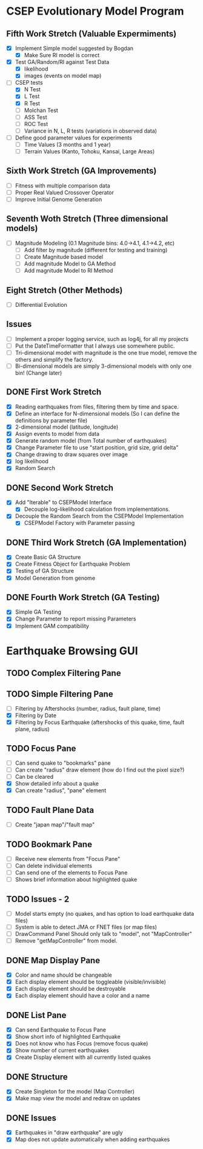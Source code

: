 * CSEP Evolutionary Model Program

** Fifth Work Stretch (Valuable Expermiments)
- [X] Implement Simple model suggested by Bogdan
  - [X] Make Sure RI model is correct

- [X] Test GA/Random/RI against Test Data
  - [X] likelihood
  - [X] images (events on model map)

- [-] CSEP tests
  - [X] N Test
  - [X] L Test
  - [X] R Test
  - [ ] Molchan Test
  - [ ] ASS Test
  - [ ] ROC Test
  - [ ] Variance in N, L, R tests (variations in observed data)

- [ ] Define good parameter values for experiments
  - [ ] Time Values (3 months and 1 year)
  - [ ] Terrain Values (Kanto, Tohoku, Kansai, Large Areas)

** Sixth Work Stretch (GA Improvements)
- [ ] Fitness with multiple comparison data
- [ ] Proper Real Valued Crossover Operator
- [ ] Improve Initial Genome Generation

** Seventh Woth Stretch (Three dimensional models)
- [ ] Magnitude Modeling (0.1 Magnitude bins: 4.0->4.1, 4.1->4.2, etc)
  - [ ] Add filter by magnitude (different for testing and training)
  - [ ] Create Magnitude based model
  - [ ] Add magnitude Model to GA Method
  - [ ] Add magnitude Model to RI Method

** Eight Stretch (Other Methods)
- [ ] Differential Evolution

** Issues
- [ ] Implement a proper logging service, such as log4j, for all my projects
- [ ] Put the DateTimeFormatter that I always use somewhere public.
- [ ] Tri-dimensional model with magnitude is the one true model,
  remove the others and simplify the factory.
- [ ] Bi-dimensional models are simply 3-dimensional models with only one bin!
  (Change later)


** DONE First Work Stretch
- [X] Reading earthquakes from files, filtering them by time and
  space.
- [X] Define an interface for N-dimensional models (So I can define
  the definitions by parameter file)
- [X] 2-dimensional model (latitude, longitude)
- [X] Assign events to model from data
- [X] Generate random model (from Total number of earthquakes)
- [X] Change Parameter file to use "start position, grid size, grid
  delta"
- [X] Change drawing to draw squares over image
- [X] log likelihood
- [X] Random Search

** DONE Second Work Stretch
- [X] Add "Iterable" to CSEPModel Interface
  - [X] Decouple log-likelihood calculation from implementations.
- [X] Decouple the Random Search from the CSEPModel Implementation
  - [X] CSEPModel Factory with Parameter passing


** DONE Third Work Stretch (GA Implementation)
- [X] Create Basic GA Structure
- [X] Create Fitness Object for Earthquake Problem
- [X] Testing of GA Structure
- [X] Model Generation from genome

** DONE Fourth Work Stretch (GA Testing)
- [X] Simple GA Testing
- [X] Change Parameter to report missing Parameters
- [X] Implement GAM compatibility


   
* Earthquake Browsing GUI
** TODO Complex Filtering Pane
** TODO Simple Filtering Pane
   - [ ] Filtering by Aftershocks (number, radius, fault plane, time)
   - [X] Filtering by Date
   - [X] Filtering by Focus Earthquake (aftershocks of this quake, time, fault plane, radius)

** TODO Focus Pane
   - [ ] Can send quake to "bookmarks" pane
   - [ ] Can create "radius" draw element (how do I find out the pixel size?)
   - [ ] Can be cleared
   - [X] Show detailed info about a quake
   - [X] Can create "radius", "pane" element

** TODO Fault Plane Data
   - [ ] Create "japan map"/"fault map"

** TODO Bookmark Pane
   - [ ] Receive new elements from "Focus Pane"
   - [ ] Can delete individual elements
   - [ ] Can send one of the elements to Focus Pane
   - [ ] Shows brief information about highlighted quake
** TODO Issues - 2
   - [ ] Model starts empty (no quakes, and has option to load earthquake data files)
   - [ ] System is able to detect JMA or FNET files (or map files)
   - [ ] DrawCommand Panel Should only talk to "model", not "MapController"
   - [ ] Remove "getMapController" from model.
     
** DONE Map Display Pane
   - [X] Color and name should be changeable
   - [X] Each display element should be toggleable (visible/invisible)
   - [X] Each display element should be destroyable
   - [X] Each display element should have a color and a name
** DONE List Pane
   - [X] Can send Earthquake to Focus Pane
   - [X] Show short info of highlighted Earthquake
   - [X] Does not know who has Focus (remove focus quake)
   - [X] Show number of current earthquakes
   - [X] Create Display element with all currently listed quakes

** DONE Structure
   - [X] Create Singleton for the model (Map Controller)
   - [X] Make map view the model and redraw on updates

** DONE Issues
   - [X] Earthquakes in "draw earthquake" are ugly
   - [X] Map does not update automatically when adding earthquakes





